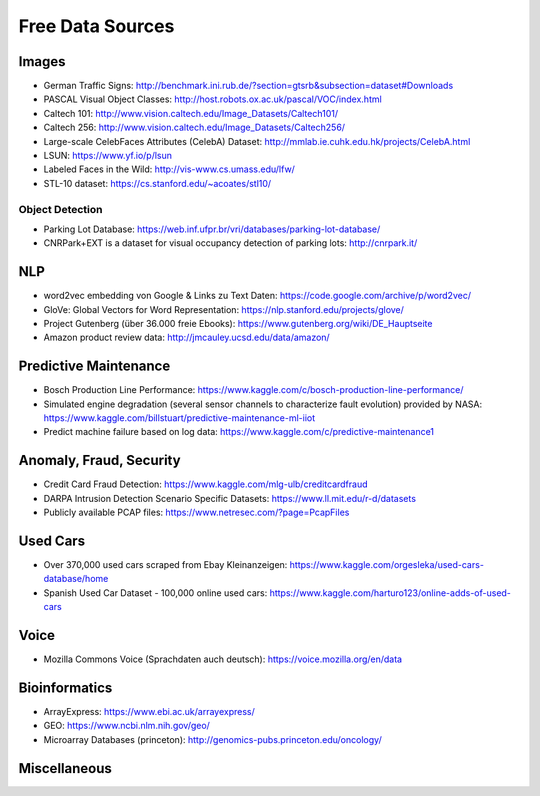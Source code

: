 Free Data Sources
=================

Images
------

- German Traffic Signs: http://benchmark.ini.rub.de/?section=gtsrb&subsection=dataset#Downloads
- PASCAL Visual Object Classes: http://host.robots.ox.ac.uk/pascal/VOC/index.html
- Caltech 101: http://www.vision.caltech.edu/Image_Datasets/Caltech101/
- Caltech 256: http://www.vision.caltech.edu/Image_Datasets/Caltech256/
- Large-scale CelebFaces Attributes (CelebA) Dataset: http://mmlab.ie.cuhk.edu.hk/projects/CelebA.html
- LSUN: https://www.yf.io/p/lsun
- Labeled Faces in the Wild: http://vis-www.cs.umass.edu/lfw/
- STL-10 dataset: https://cs.stanford.edu/~acoates/stl10/

Object Detection
^^^^^^^^^^^^^^^^

-  Parking Lot Database:
   https://web.inf.ufpr.br/vri/databases/parking-lot-database/
-  CNRPark+EXT is a dataset for visual occupancy detection of parking
   lots: http://cnrpark.it/

NLP
---

-  word2vec embedding von Google & Links zu Text Daten:
   https://code.google.com/archive/p/word2vec/
-  GloVe: Global Vectors for Word Representation:
   https://nlp.stanford.edu/projects/glove/
-  Project Gutenberg (über 36.000 freie Ebooks):
   https://www.gutenberg.org/wiki/DE_Hauptseite
-  Amazon product review data: http://jmcauley.ucsd.edu/data/amazon/

Predictive Maintenance
----------------------

-  Bosch Production Line Performance:
   https://www.kaggle.com/c/bosch-production-line-performance/
-  Simulated engine degradation (several sensor channels to characterize
   fault evolution) provided by NASA:
   https://www.kaggle.com/billstuart/predictive-maintenance-ml-iiot
-  Predict machine failure based on log data:
   https://www.kaggle.com/c/predictive-maintenance1

Anomaly, Fraud, Security
------------------------

-  Credit Card Fraud Detection:
   https://www.kaggle.com/mlg-ulb/creditcardfraud
-  DARPA Intrusion Detection Scenario Specific Datasets:
   https://www.ll.mit.edu/r-d/datasets
-  Publicly available PCAP files:
   https://www.netresec.com/?page=PcapFiles

Used Cars
---------

-  Over 370,000 used cars scraped from Ebay Kleinanzeigen:
   https://www.kaggle.com/orgesleka/used-cars-database/home
-  Spanish Used Car Dataset - 100,000 online used cars:
   https://www.kaggle.com/harturo123/online-adds-of-used-cars

Voice
-----

-  Mozilla Commons Voice (Sprachdaten auch deutsch):
   https://voice.mozilla.org/en/data

Bioinformatics
--------------

-  ArrayExpress: https://www.ebi.ac.uk/arrayexpress/
-  GEO: https://www.ncbi.nlm.nih.gov/geo/
-  Microarray Databases (princeton):
   http://genomics-pubs.princeton.edu/oncology/

Miscellaneous
-------------
